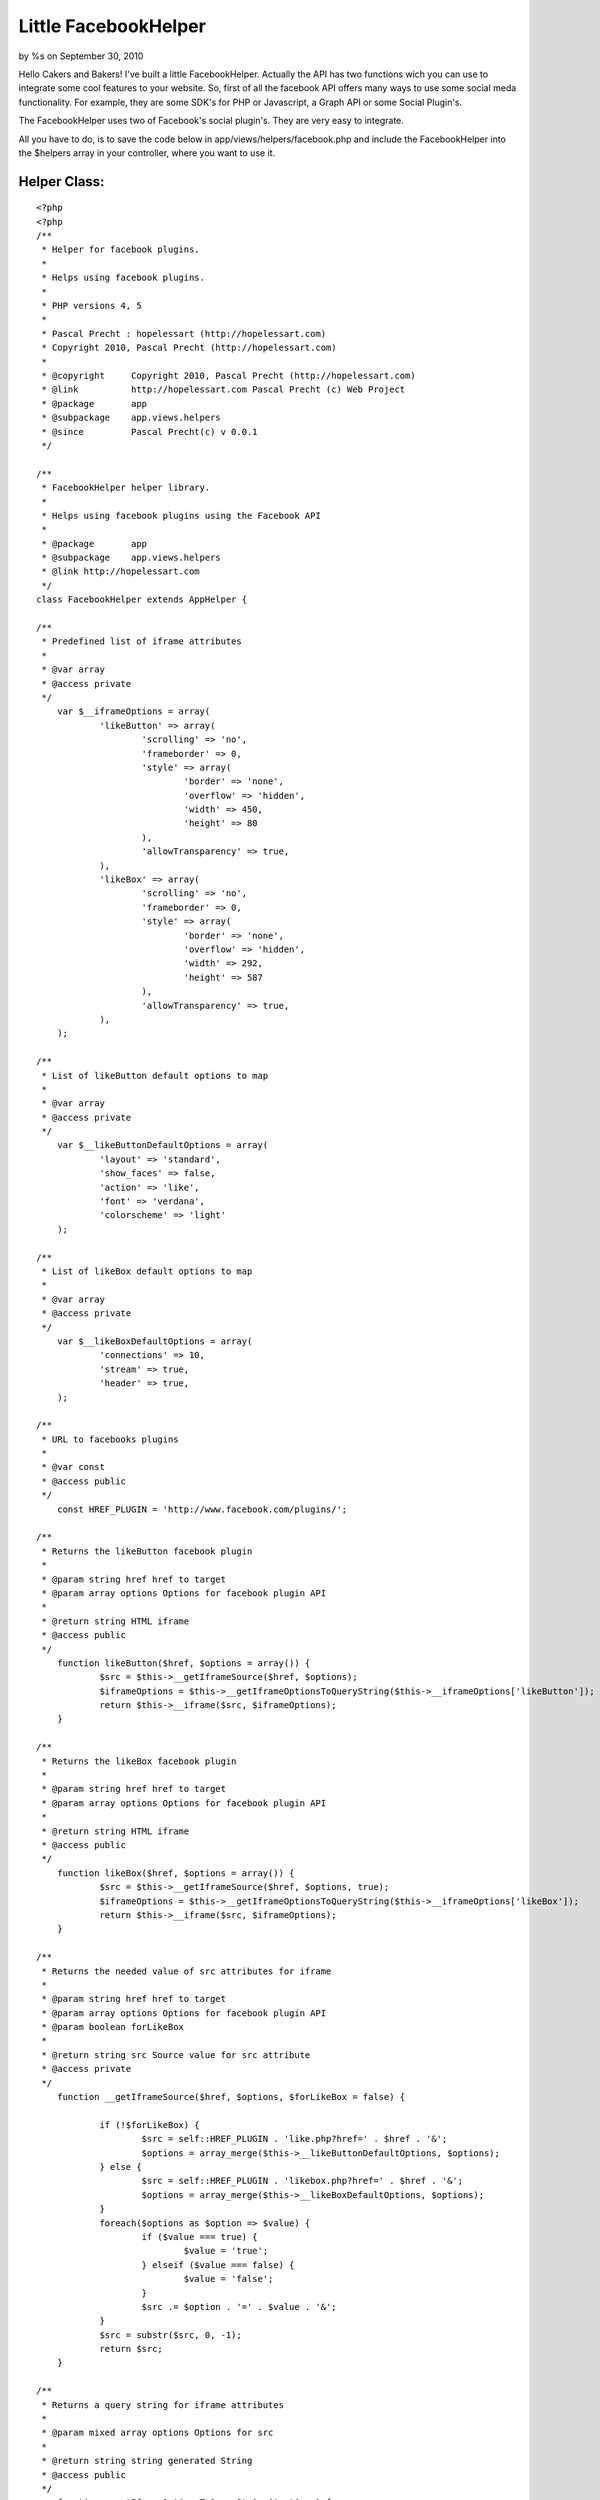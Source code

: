 Little FacebookHelper
=====================

by %s on September 30, 2010

Hello Cakers and Bakers! I've built a little FacebookHelper. Actually
the API has two functions wich you can use to integrate some cool
features to your website.
So, first of all the facebook API offers many ways to use some social
meda functionality. For example, they are some SDK's for PHP or
Javascript, a Graph API or some Social Plugin's.

The FacebookHelper uses two of Facebook's social plugin's. They are
very easy to integrate.

All you have to do, is to save the code below in
app/views/helpers/facebook.php and include the FacebookHelper into the
$helpers array in your controller, where you want to use it.


Helper Class:
`````````````

::

    <?php 
    <?php
    /**
     * Helper for facebook plugins.
     *
     * Helps using facebook plugins.
     *
     * PHP versions 4, 5
     *
     * Pascal Precht : hopelessart (http://hopelessart.com)
     * Copyright 2010, Pascal Precht (http://hopelessart.com)
     *
     * @copyright     Copyright 2010, Pascal Precht (http://hopelessart.com)
     * @link          http://hopelessart.com Pascal Precht (c) Web Project
     * @package       app
     * @subpackage    app.views.helpers
     * @since         Pascal Precht(c) v 0.0.1
     */
    
    /**
     * FacebookHelper helper library.
     *
     * Helps using facebook plugins using the Facebook API
     *
     * @package       app
     * @subpackage    app.views.helpers
     * @link http://hopelessart.com
     */
    class FacebookHelper extends AppHelper {
    
    /**
     * Predefined list of iframe attributes
     * 
     * @var array
     * @access private
     */
    	var $__iframeOptions = array(
    		'likeButton' => array(
    			'scrolling' => 'no',
    			'frameborder' => 0,
    			'style' => array(
    				'border' => 'none',
    				'overflow' => 'hidden',
    				'width' => 450,
    				'height' => 80
    			),
    			'allowTransparency' => true,
    		),
    		'likeBox' => array(
    			'scrolling' => 'no',
    			'frameborder' => 0,
    			'style' => array(
    				'border' => 'none',
    				'overflow' => 'hidden',
    				'width' => 292,
    				'height' => 587
    			),
    			'allowTransparency' => true,
    		),
    	);
    
    /**
     * List of likeButton default options to map
     * 
     * @var array
     * @access private
     */
    	var $__likeButtonDefaultOptions = array(
    		'layout' => 'standard',
    		'show_faces' => false,
    		'action' => 'like',
    		'font' => 'verdana',
    		'colorscheme' => 'light'
    	);
    
    /**
     * List of likeBox default options to map
     * 
     * @var array
     * @access private
     */	
    	var $__likeBoxDefaultOptions = array(
    		'connections' => 10,
    		'stream' => true,
    		'header' => true,
    	);
    
    /**
     * URL to facebooks plugins
     * 
     * @var const
     * @access public
     */
    	const HREF_PLUGIN = 'http://www.facebook.com/plugins/';
    
    /**
     * Returns the likeButton facebook plugin
     * 
     * @param string href href to target
     * @param array options Options for facebook plugin API
     * 
     * @return string HTML iframe
     * @access public
     */
    	function likeButton($href, $options = array()) {
    		$src = $this->__getIframeSource($href, $options);
    		$iframeOptions = $this->__getIframeOptionsToQueryString($this->__iframeOptions['likeButton']);
    		return $this->__iframe($src, $iframeOptions);
    	}
    
    /**
     * Returns the likeBox facebook plugin
     * 
     * @param string href href to target
     * @param array options Options for facebook plugin API
     * 
     * @return string HTML iframe
     * @access public
     */	
    	function likeBox($href, $options = array()) {
    		$src = $this->__getIframeSource($href, $options, true);
    		$iframeOptions = $this->__getIframeOptionsToQueryString($this->__iframeOptions['likeBox']);
    		return $this->__iframe($src, $iframeOptions);
    	}
    
    /**
     * Returns the needed value of src attributes for iframe
     * 
     * @param string href href to target
     * @param array options Options for facebook plugin API
     * @param boolean forLikeBox
     * 
     * @return string src Source value for src attribute
     * @access private
     */	
    	function __getIframeSource($href, $options, $forLikeBox = false) {
    		
    		if (!$forLikeBox) {
    			$src = self::HREF_PLUGIN . 'like.php?href=' . $href . '&';
    			$options = array_merge($this->__likeButtonDefaultOptions, $options);
    		} else {
    			$src = self::HREF_PLUGIN . 'likebox.php?href=' . $href . '&';
    			$options = array_merge($this->__likeBoxDefaultOptions, $options);
    		}
    		foreach($options as $option => $value) {
    			if ($value === true) {
    				$value = 'true';
    			} elseif ($value === false) {
    				$value = 'false';
    			}
    			$src .= $option . '=' . $value . '&';
    		}
    		$src = substr($src, 0, -1);
    		return $src;
    	}
    
    /**
     * Returns a query string for iframe attributes
     * 
     * @param mixed array options Options for src
     * 
     * @return string string generated String
     * @access public
     */	
    	function __getIframeOptionsToQueryString($options) {
    		$string = '';
    		foreach($options as $option => $value) {
    			if (is_array($value) && $option == 'style') {
    				$str = 'style="';
    				foreach($value as $attribute => $val) {
    					if (is_int($val)) {
    						$val = (string) $val . 'px';
    					}
    					$str .= $attribute . ':' . $val . '; ';
    				}
    				$str .= '"';
    				$string .= $str;
    			} else {
    				$string .= $option . '="' . $value . '" ';		
    			}
    		}
    		return $string;
    	}
    
    /**
     * Returns an html formatted iframe with given attributes
     * 
     * @param string src Source for iframe src attribute
     * @param array iframeOptions list of html attributes
     * 
     * @return string HTML iframe
     * @access public
     */	
    	function __iframe($src, $iframeOptions) {
    		$output = '<iframe src="'. $src . '" ' . $iframeOptions . '></iframe>';
    		return $output;
    	}	
    }
    
    ?>
    
    ?>



Controller Class:
`````````````````

::

    <?php 
    class ExamplesController extends AppController {
    
        var $name = 'Examples';
    
        var $helpers = array('Facebook', etc...);  
    }
    ?>

Now the FacebookHelper is available for you and you can use the API to
add some social features to your site.


The Like - Button
`````````````````

After including the FacebookHelper to your application, you can use it
in your View. Everybody knows the like - button of facebook. So if you
like to add a button like this to your site, you have to write this
code:


View Template:
``````````````

::

    
    <p>Some html code</p>
    
    <?php
        echo $this->Facebook->likeButton("http://www.url_to_like.com", 
                array('layout' => 'standard',
                      'action' => 'like',
                      'colorscheme' => 'light',
                      'show_faces' => false
             ));
    ?>

This code generates your facebook like-button. As you can see, you can
specify some options for the button. The FacebookHelper defines some
default values for these options, so if you want to, you just can pass
an empty array, it will work.

If you want to know, wich are the possible options for this function,
look at `http://developers.facebook.com/docs/reference/plugins/like`_.


The Like - Box
``````````````

Another cool feature is the facebook likebox. With the FacebookHelper,
you can add a facebook likebox to your site as simple as a likebutton.
All you have to do is to write this code:


View Template:
``````````````

::

    
    <p>Some Html again...</p>
    
    <?php
        echo $this->Facebook->likeBox("http://facebook.com/platform",
              array('connections' => 10,
                    'header' => true,
                    'stream' => true
             ));
    ?>


Is that simple? The likeBox() function expect the same params as the
likeButton() function. To get some information about the options
paramters look at
`http://developers.facebook.com/docs/reference/plugins/like-box`_.

Have fun with it, please comment.

.. _http://developers.facebook.com/docs/reference/plugins/like-box: http://developers.facebook.com/docs/reference/plugins/like-box
.. _http://developers.facebook.com/docs/reference/plugins/like: http://developers.facebook.com/docs/reference/plugins/like
.. meta::
    :title: Little FacebookHelper
    :description: CakePHP Article related to helper,social media,facebook,like,Helpers
    :keywords: helper,social media,facebook,like,Helpers
    :copyright: Copyright 2010 
    :category: helpers

